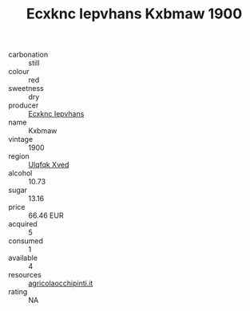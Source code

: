 :PROPERTIES:
:ID:                     d64ba11f-5241-44c7-8bed-dfead019b310
:END:
#+TITLE: Ecxknc Iepvhans Kxbmaw 1900

- carbonation :: still
- colour :: red
- sweetness :: dry
- producer :: [[id:e9b35e4c-e3b7-4ed6-8f3f-da29fba78d5b][Ecxknc Iepvhans]]
- name :: Kxbmaw
- vintage :: 1900
- region :: [[id:106b3122-bafe-43ea-b483-491e796c6f06][Ulqfqk Xved]]
- alcohol :: 10.73
- sugar :: 13.16
- price :: 66.46 EUR
- acquired :: 5
- consumed :: 1
- available :: 4
- resources :: [[http://www.agricolaocchipinti.it/it/vinicontrada][agricolaocchipinti.it]]
- rating :: NA


